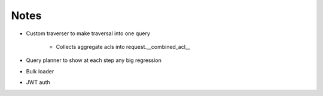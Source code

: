 =====
Notes
=====

- Custom traverser to make traversal into one query

    - Collects aggregate acls into request.__combined_acl__

- Query planner to show at each step any big regression

- Bulk loader

- JWT auth